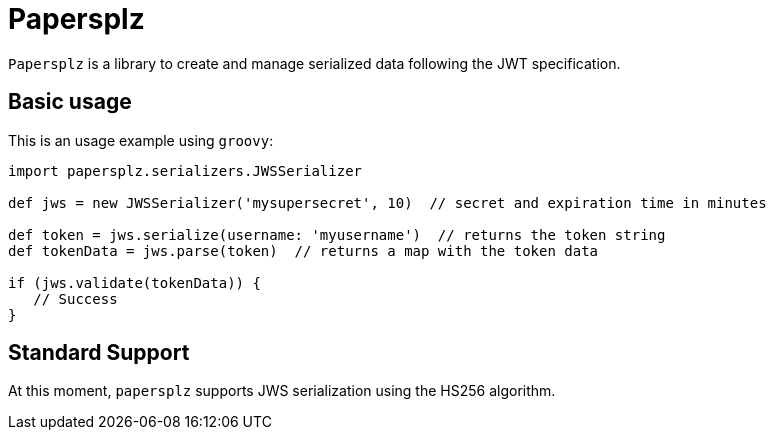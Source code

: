 = Papersplz

`Papersplz` is a library to create and manage serialized data following the JWT specification.

== Basic usage

This is an usage example using `groovy`:

[source, groovy]
----
import papersplz.serializers.JWSSerializer

def jws = new JWSSerializer('mysupersecret', 10)  // secret and expiration time in minutes

def token = jws.serialize(username: 'myusername')  // returns the token string
def tokenData = jws.parse(token)  // returns a map with the token data

if (jws.validate(tokenData)) {
   // Success
}
----

== Standard Support

At this moment, `papersplz` supports JWS serialization using the HS256 algorithm.
